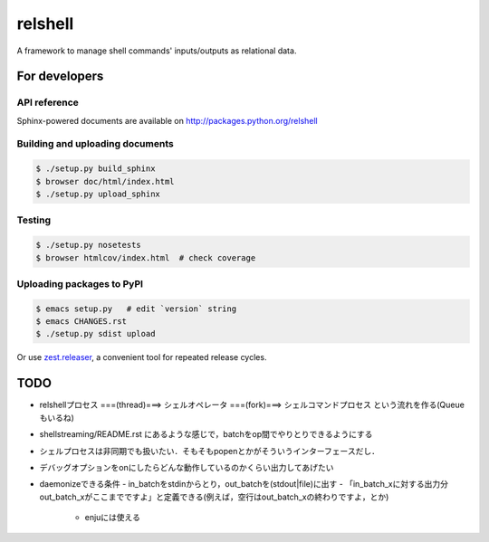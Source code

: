 relshell
~~~~~~~~

.. image:: https://travis-ci.org/laysakura/relshell.png?branch=master
   :target: https://travis-ci.org/laysakura/relshell

A framework to manage shell commands' inputs/outputs as relational data.

For developers
==============

API reference
-------------

Sphinx-powered documents are available on http://packages.python.org/relshell


Building and uploading documents
--------------------------------

.. code-block:: bash

    $ ./setup.py build_sphinx
    $ browser doc/html/index.html
    $ ./setup.py upload_sphinx

Testing
-------

.. code-block:: bash

    $ ./setup.py nosetests
    $ browser htmlcov/index.html  # check coverage

Uploading packages to PyPI
--------------------------

.. code-block:: bash

    $ emacs setup.py   # edit `version` string
    $ emacs CHANGES.rst
    $ ./setup.py sdist upload

Or use `zest.releaser <https://pypi.python.org/pypi/zest.releaser>`_, a convenient tool for repeated release cycles.

TODO
====

- relshellプロセス ===(thread)===> シェルオペレータ ===(fork)===> シェルコマンドプロセス という流れを作る(Queueもいるね)
- shellstreaming/README.rst にあるような感じで，batchをop間でやりとりできるようにする
- シェルプロセスは非同期でも扱いたい．そもそもpopenとかがそういうインターフェースだし．

- デバッグオプションをonにしたらどんな動作しているのかくらい出力してあげたい

- daemonizeできる条件
  - in_batchをstdinからとり，out_batchを(stdout|file)に出す
  - 「in_batch_xに対する出力分out_batch_xがここまでですよ」と定義できる(例えば，空行はout_batch_xの終わりですよ，とか)
    - enjuには使える
